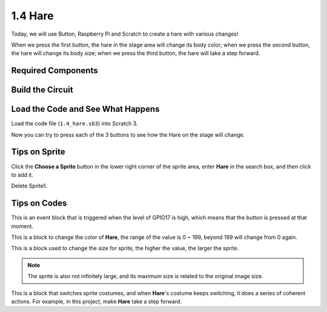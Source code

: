 1.4 Hare
==============

Today, we will use Button, Raspberry Pi and Scratch to create a hare with various changes!

When we press the first button, the hare in the stage area will change its body color; when we press the second button, the hare will change its body size; when we press the third button, the hare will take a step forward.

.. image:: img/1.4_header.png

Required Components
----------------------------

.. image:: img/1.4_list.png

Build the Circuit
---------------------

.. image:: img/1.4_scratch_button.png

Load the Code and See What Happens
-----------------------------------------

Load the code file (``1.4_hare.sb3``) into Scratch 3.

Now you can try to press each of the 3 buttons to see how the Hare on the stage will change.


Tips on Sprite
----------------

Click the **Choose a Sprite** button in the lower right corner of the sprite area, enter **Hare** in the search box, and then click to add it.

.. image:: img/1.4_button1.png

Delete Sprite1.

.. image:: img/1.4_button2.png


Tips on Codes
--------------

.. image:: img/1.4_button3.png
  :width: 400

This is an event block that is triggered when the level of GPIO17 is high, which means that the button is pressed at that moment.

.. image:: img/1.4_button4.png
  :width: 400

This is a block to change the color of **Hare**, the range of the value is 0 ~ 199, beyond 199 will change from 0 again.

.. image:: img/1.4_button5.png
  :width: 250

This is a block used to change the size for sprite, the higher the value, the larger the sprite.

.. note::
  The sprite is also not infinitely large, and its maximum size is related to the original image size.

.. image:: img/1.4_button6.png
  :width: 200

This is a block that switches sprite costumes, and when **Hare**'s costume keeps switching, it does a series of coherent actions. For example, in this project, make **Hare** take a step forward.
